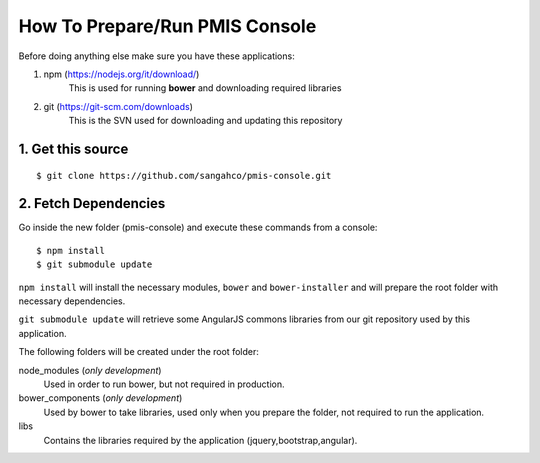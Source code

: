 How To Prepare/Run PMIS Console
=============================

Before doing anything else make sure you have these applications:

#. npm (https://nodejs.org/it/download/)
    This is used for running **bower** and downloading required libraries

#. git (https://git-scm.com/downloads)
    This is the SVN used for downloading and updating this repository


1. Get this source
---------------------

::

    $ git clone https://github.com/sangahco/pmis-console.git


2. Fetch Dependencies
-------------------------

Go inside the new folder (pmis-console) and execute these commands from a console::

    $ npm install
    $ git submodule update

``npm install`` will install the necessary modules, ``bower`` and ``bower-installer``
and will prepare the root folder with necessary dependencies.

``git submodule update`` will retrieve some AngularJS commons libraries from our git repository
used by this application.

The following folders will be created under the root folder:

node_modules (*only development*)
    Used in order to run bower, but not required in production.

bower_components (*only development*)
    Used by bower to take libraries, used only when you prepare the folder, 
    not required to run the application.

libs
    Contains the libraries required by the application (jquery,bootstrap,angular).